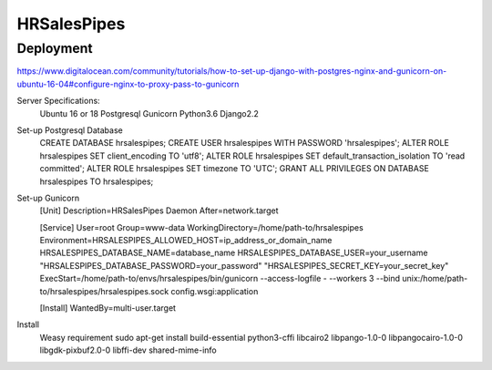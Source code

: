 HRSalesPipes
************

Deployment
##########

https://www.digitalocean.com/community/tutorials/how-to-set-up-django-with-postgres-nginx-and-gunicorn-on-ubuntu-16-04#configure-nginx-to-proxy-pass-to-gunicorn

Server Specifications:
    Ubuntu 16 or 18
    Postgresql
    Gunicorn
    Python3.6
    Django2.2

Set-up Postgresql Database
    CREATE DATABASE hrsalespipes;
    CREATE USER hrsalespipes WITH PASSWORD 'hrsalespipes';
    ALTER ROLE hrsalespipes SET client_encoding TO 'utf8';
    ALTER ROLE hrsalespipes SET default_transaction_isolation TO 'read committed';
    ALTER ROLE hrsalespipes SET timezone TO 'UTC';
    GRANT ALL PRIVILEGES ON DATABASE hrsalespipes TO hrsalespipes;            

Set-up Gunicorn
    [Unit]
    Description=HRSalesPipes Daemon
    After=network.target

    [Service]
    User=root
    Group=www-data
    WorkingDirectory=/home/path-to/hrsalespipes
    Environment=HRSALESPIPES_ALLOWED_HOST=ip_address_or_domain_name HRSALESPIPES_DATABASE_NAME=database_name HRSALESPIPES_DATABASE_USER=your_username "HRSALESPIPES_DATABASE_PASSWORD=your_password" "HRSALESPIPES_SECRET_KEY=your_secret_key"
    ExecStart=/home/path-to/envs/hrsalespipes/bin/gunicorn --access-logfile - --workers 3 --bind unix:/home/path-to/hrsalespipes/hrsalespipes.sock config.wsgi:application

    [Install]
    WantedBy=multi-user.target

Install
    Weasy requirement
    sudo apt-get install build-essential python3-cffi libcairo2 libpango-1.0-0 libpangocairo-1.0-0 libgdk-pixbuf2.0-0 libffi-dev shared-mime-info

